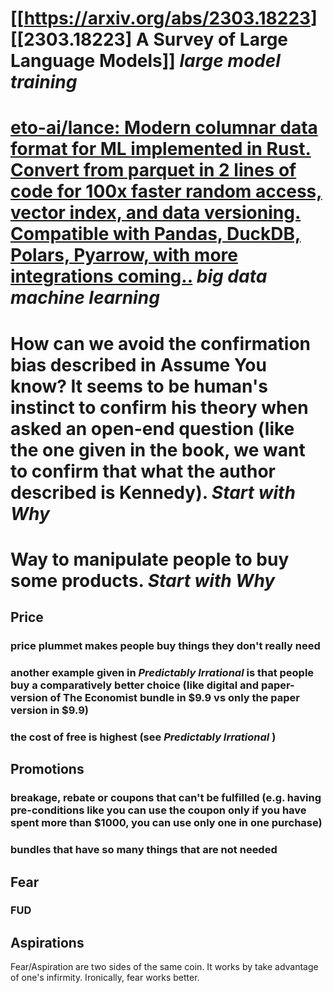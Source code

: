 * [[https://arxiv.org/abs/2303.18223][[2303.18223] A Survey of Large Language Models]] [[large model training]]
* [[https://github.com/eto-ai/lance][eto-ai/lance: Modern columnar data format for ML implemented in Rust. Convert from parquet in 2 lines of code for 100x faster random access, vector index, and data versioning. Compatible with Pandas, DuckDB, Polars, Pyarrow, with more integrations coming..]] [[big data]] [[machine learning]]
* How can we avoid the confirmation bias described in Assume You know? It seems to be human's instinct to confirm his theory when asked an open-end question (like the one given in the book, we want to confirm that what the author described is Kennedy). [[Start with Why]]
* Way to manipulate people to buy some products. [[Start with Why]]
** Price
*** price plummet makes people buy things they don't really need
*** another example given in [[Predictably Irrational]] is that people buy a comparatively better choice (like digital and paper-version of The Economist bundle in $9.9 vs only the paper version in $9.9)
*** the cost of free is highest (see [[Predictably Irrational]] )
** Promotions
*** breakage, rebate or coupons that can't be fulfilled (e.g. having pre-conditions like you can use the coupon only if you have spent more than $1000, you can use only one in one purchase)
*** bundles that have so many things that are not needed
** Fear
*** FUD
** Aspirations
Fear/Aspiration are two sides of the same coin. It works by take advantage of one's infirmity. Ironically, fear works better.